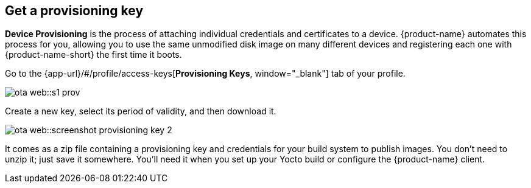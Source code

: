 == Get a provisioning key
:page-partial:
// tag::provisioning[]

**Device Provisioning** is the process of attaching individual credentials and certificates to a device. {product-name} automates this process for you, allowing you to use the same unmodified disk image on many different devices and registering each one with {product-name-short} the first time it boots.

Go to the {app-url}/#/profile/access-keys[**Provisioning Keys**, window="_blank"] tab of your profile.

image::ota-web::s1-prov.png[]

Create a new key, select its period of validity, and then download it.

image::ota-web::screenshot_provisioning_key_2.png[]

It comes as a zip file containing a provisioning key and credentials for your build system to publish images. You don't need to unzip it; just save it somewhere. You'll need it when you set up your Yocto build or configure the {product-name} client.

// end::provisioning[]
